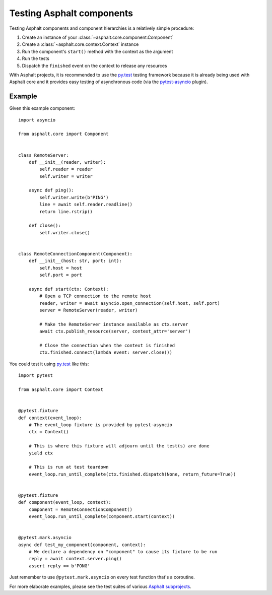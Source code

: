 Testing Asphalt components
==========================

Testing Asphalt components and component hierarchies is a relatively simple procedure:

#. Create an instance of your :class:`~asphalt.core.component.Component`
#. Create a :class:`~asphalt.core.context.Context` instance
#. Run the component's ``start()`` method with the context as the argument
#. Run the tests
#. Dispatch the ``finished`` event on the context to release any resources

With Asphalt projects, it is recommended to use the `py.test`_ testing framework because it is
already being used with Asphalt core and it provides easy testing of asynchronous code
(via the pytest-asyncio_ plugin).

Example
-------

Given this example component::

    import asyncio

    from asphalt.core import Component


    class RemoteServer:
        def __init__(reader, writer):
            self.reader = reader
            self.writer = writer

        async def ping():
            self.writer.write(b'PING')
            line = await self.reader.readline()
            return line.rstrip()

        def close():
            self.writer.close()


    class RemoteConnectionComponent(Component):
        def __init__(host: str, port: int):
            self.host = host
            self.port = port

        async def start(ctx: Context):
            # Open a TCP connection to the remote host
            reader, writer = await asyncio.open_connection(self.host, self.port)
            server = RemoteServer(reader, writer)

            # Make the RemoteServer instance available as ctx.server
            await ctx.publish_resource(server, context_attr='server')

            # Close the connection when the context is finished
            ctx.finished.connect(lambda event: server.close())

You could test it using `py.test`_ like this::

    import pytest

    from asphalt.core import Context


    @pytest.fixture
    def context(event_loop):
        # The event_loop fixture is provided by pytest-asyncio
        ctx = Context()

        # This is where this fixture will adjourn until the test(s) are done
        yield ctx

        # This is run at test teardown
        event_loop.run_until_complete(ctx.finished.dispatch(None, return_future=True))


    @pytest.fixture
    def component(event_loop, context):
        component = RemoteConnectionComponent()
        event_loop.run_until_complete(component.start(context))


    @pytest.mark.asyncio
    async def test_my_component(component, context):
        # We declare a dependency on "component" to cause its fixture to be run
        reply = await context.server.ping()
        assert reply == b'PONG'

Just remember to use ``@pytest.mark.asyncio`` on every test function that's a coroutine.

For more elaborate examples, please see the test suites of various `Asphalt subprojects`_.

.. _py.test: http://pytest.org/
.. _pytest-asyncio: https://pypi.python.org/pypi/pytest-asyncio
.. _Asphalt subprojects: https://github.com/asphalt-framework
